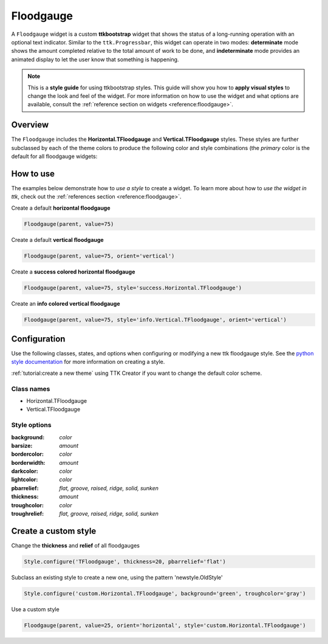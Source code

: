 Floodgauge
##########
A ``Floodgauge`` widget is a custom **ttkbootstrap** widget that shows the status of a long-running operation with an 
optional text indicator. Similar to the ``ttk.Progressbar``, this widget can operate in two modes: **determinate** 
mode shows the amount completed relative to the total amount of work to be done, and **indeterminate** mode provides 
an animated display to let the user know that something is happening.

.. note::

    This is a **style guide** for using ttkbootstrap styles. This guide will show you how to **apply visual styles** to
    change the look and feel of the widget. For more information on how to use the widget and what options are
    available, consult the :ref:`reference section on widgets <reference:floodgauge>`.

Overview
========
The ``Floodgauge`` includes the **Horizontal.TFloodgauge** and **Vertical.TFloodgauge** styles. These styles are further
subclassed by each of the theme colors to produce the following color and style combinations (the *primary* color is the
default for all floodgauge widgets:

.. image:: images/floodgauge_horizontal.png

.. image:: images/floodgauge_vertical.png

How to use
==========
The examples below demonstrate how to *use a style* to create a widget. To learn more about how to *use the widget in
ttk*, check out the :ref:`references section <reference:floodgauge>`.

Create a default **horizontal floodgauge**

.. code-block:: python

    Floodgauge(parent, value=75)

Create a default **vertical floodgauge**

.. code-block:: python

    Floodgauge(parent, value=75, orient='vertical')

Create a **success colored horizontal floodgauge**

.. code-block:: python

    Floodgauge(parent, value=75, style='success.Horizontal.TFloodgauge')

Create an **info colored vertical floodgauge**

.. code-block:: python

    Floodgauge(parent, value=75, style='info.Vertical.TFloodgauge', orient='vertical')


Configuration
=============
Use the following classes, states, and options when configuring or modifying a new ttk floodgauge style. See the
`python style documentation`_ for more information on creating a style.

:ref:`tutorial:create a new theme` using TTK Creator if you want to change the default color scheme.

Class names
-----------
- Horizontal.TFloodgauge
- Vertical.TFloodgauge

Style options
-------------
:background: `color`
:barsize: `amount`
:bordercolor: `color`
:borderwidth: `amount`
:darkcolor: `color`
:lightcolor: `color`
:pbarrelief: `flat, groove, raised, ridge, solid, sunken`
:thickness: `amount`
:troughcolor: `color`
:troughrelief: `flat, groove, raised, ridge, solid, sunken`


Create a custom style
=====================
Change the **thickness** and **relief** of all floodgauges

.. code-block:: python

    Style.configure('TFloodgauge', thickness=20, pbarrelief='flat')

Subclass an existing style to create a new one, using the pattern 'newstyle.OldStyle'

.. code-block:: python

    Style.configure('custom.Horizontal.TFloodgauge', background='green', troughcolor='gray')

Use a custom style

.. code-block:: python

    Floodgauge(parent, value=25, orient='horizontal', style='custom.Horizontal.TFloodgauge')


.. _`python style documentation`: https://docs.python.org/3/library/tkinter.ttk.html#ttk-styling
